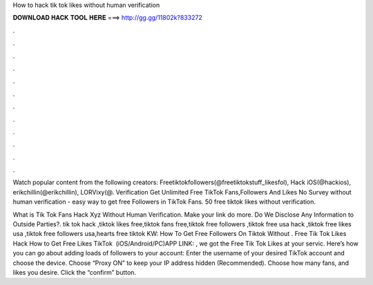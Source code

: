How to hack tik tok likes without human verification



𝐃𝐎𝐖𝐍𝐋𝐎𝐀𝐃 𝐇𝐀𝐂𝐊 𝐓𝐎𝐎𝐋 𝐇𝐄𝐑𝐄 ===> http://gg.gg/11802k?833272



.



.



.



.



.



.



.



.



.



.



.



.

Watch popular content from the following creators: Freetiktokfollowers(@freetiktokstuff_likesfol), Hack iOS(@hackios), erikchillin(@erikchillin), LORVixy(@. Verification Get Unlimited Free TikTok Fans,Followers And Likes No Survey without human verification - easy way to get free Followers in TikTok Fans. 50 free tiktok likes without verification.

What is Tik Tok Fans Hack Xyz Without Human Verification. Make your link do more. Do We Disclose Any Information to Outside Parties?. tik tok hack ,tiktok likes free,tiktok fans free,tiktok free followers ,tiktok free usa hack ,tiktok free likes usa ,tiktok free followers usa,hearts free tiktok KW: How To Get Free Followers On Tiktok Without . Free Tik Tok Likes Hack How to Get Free Likes TikTok ️ (iOS/Android/PC)APP LINK: , we got the Free Tik Tok Likes at your servic. Here’s how you can go about adding loads of followers to your account: Enter the username of your desired TikTok account and choose the device. Choose “Proxy ON” to keep your IP address hidden (Recommended). Choose how many fans, and likes you desire. Click the “confirm” button.
